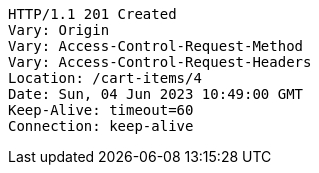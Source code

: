 [source,http,options="nowrap"]
----
HTTP/1.1 201 Created
Vary: Origin
Vary: Access-Control-Request-Method
Vary: Access-Control-Request-Headers
Location: /cart-items/4
Date: Sun, 04 Jun 2023 10:49:00 GMT
Keep-Alive: timeout=60
Connection: keep-alive

----